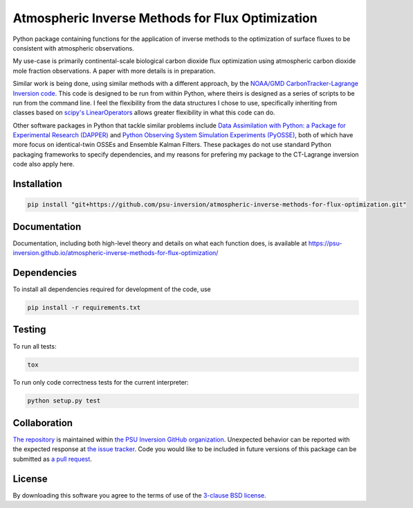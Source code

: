 Atmospheric Inverse Methods for Flux Optimization
=================================================

Python package containing functions for the application of inverse
methods to the optimization of surface fluxes to be consistent with
atmospheric observations.

My use-case is primarily continental-scale biological carbon dioxide
flux optimization using atmospheric carbon dioxide mole fraction
observations.  A paper with more details is in preparation.

Similar work is being done, using similar methods with a different
approach, by the `NOAA/GMD CarbonTracker-Lagrange Inversion code
<https://www.esrl.noaa.gov/gmd/ccgg/carbontracker-lagrange/doc/intro.html>`_.
This code is designed to be run from within Python, where theirs is
designed as a series of scripts to be run from the command line.  I
feel the flexibility from the data structures I chose to use,
specifically inheriting from classes based on `scipy's LinearOperators
<https://docs.scipy.org/doc/scipy/reference/generated/scipy.sparse.linalg.LinearOperator.html>`_
allows greater flexibility in what this code can do.

Other software packages in Python that tackle similar problems include
`Data Assimilation with Python: a Package for Experimental Research
(DAPPER) <https://github.com/nansencenter/DAPPER>`_ and `Python
Observing System Simulation Experiments (PyOSSE)
<https://www.geos.ed.ac.uk/~lfeng/>`_, both of which have more focus
on identical-twin OSSEs and Ensemble Kalman Filters.
These packages do not use standard Python packaging frameworks to
specify dependencies, and my reasons for prefering my package to the
CT-Lagrange inversion code also apply here.

Installation
------------

.. code::

    pip install "git+https://github.com/psu-inversion/atmospheric-inverse-methods-for-flux-optimization.git"

Documentation
-------------

Documentation, including both high-level theory and details on what 
each function does, is available at
https://psu-inversion.github.io/atmospheric-inverse-methods-for-flux-optimization/

Dependencies
------------

To install all dependencies required for development of the code, use

.. code::

   pip install -r requirements.txt

Testing
-------

To run all tests:

.. code::

    tox
    
To run only code correctness tests for the current interpreter:

.. code::

    python setup.py test

Collaboration
-------------

`The repository <https://github.com/psu-inversion/atmospheric-inverse-methods-for-flux-optimization>`_
is maintained within `the PSU Inversion GitHub organization <https://github.com/psu-inversion>`_.
Unexpected behavior can be reported with the expected response at
`the issue tracker <https://github.com/psu-inversion/atmospheric-inverse-methods-for-flux-optimization/issues/new/choose>`_.
Code you would like to be included in future versions of this
package can be submitted as 
`a pull request <https://github.com/psu-inversion/atmospheric-inverse-methods-for-flux-optimization/compare>`_.

License
-------

By downloading this software you agree to the terms of use of the
`3-clause BSD license <LICENSE.txt>`_.
